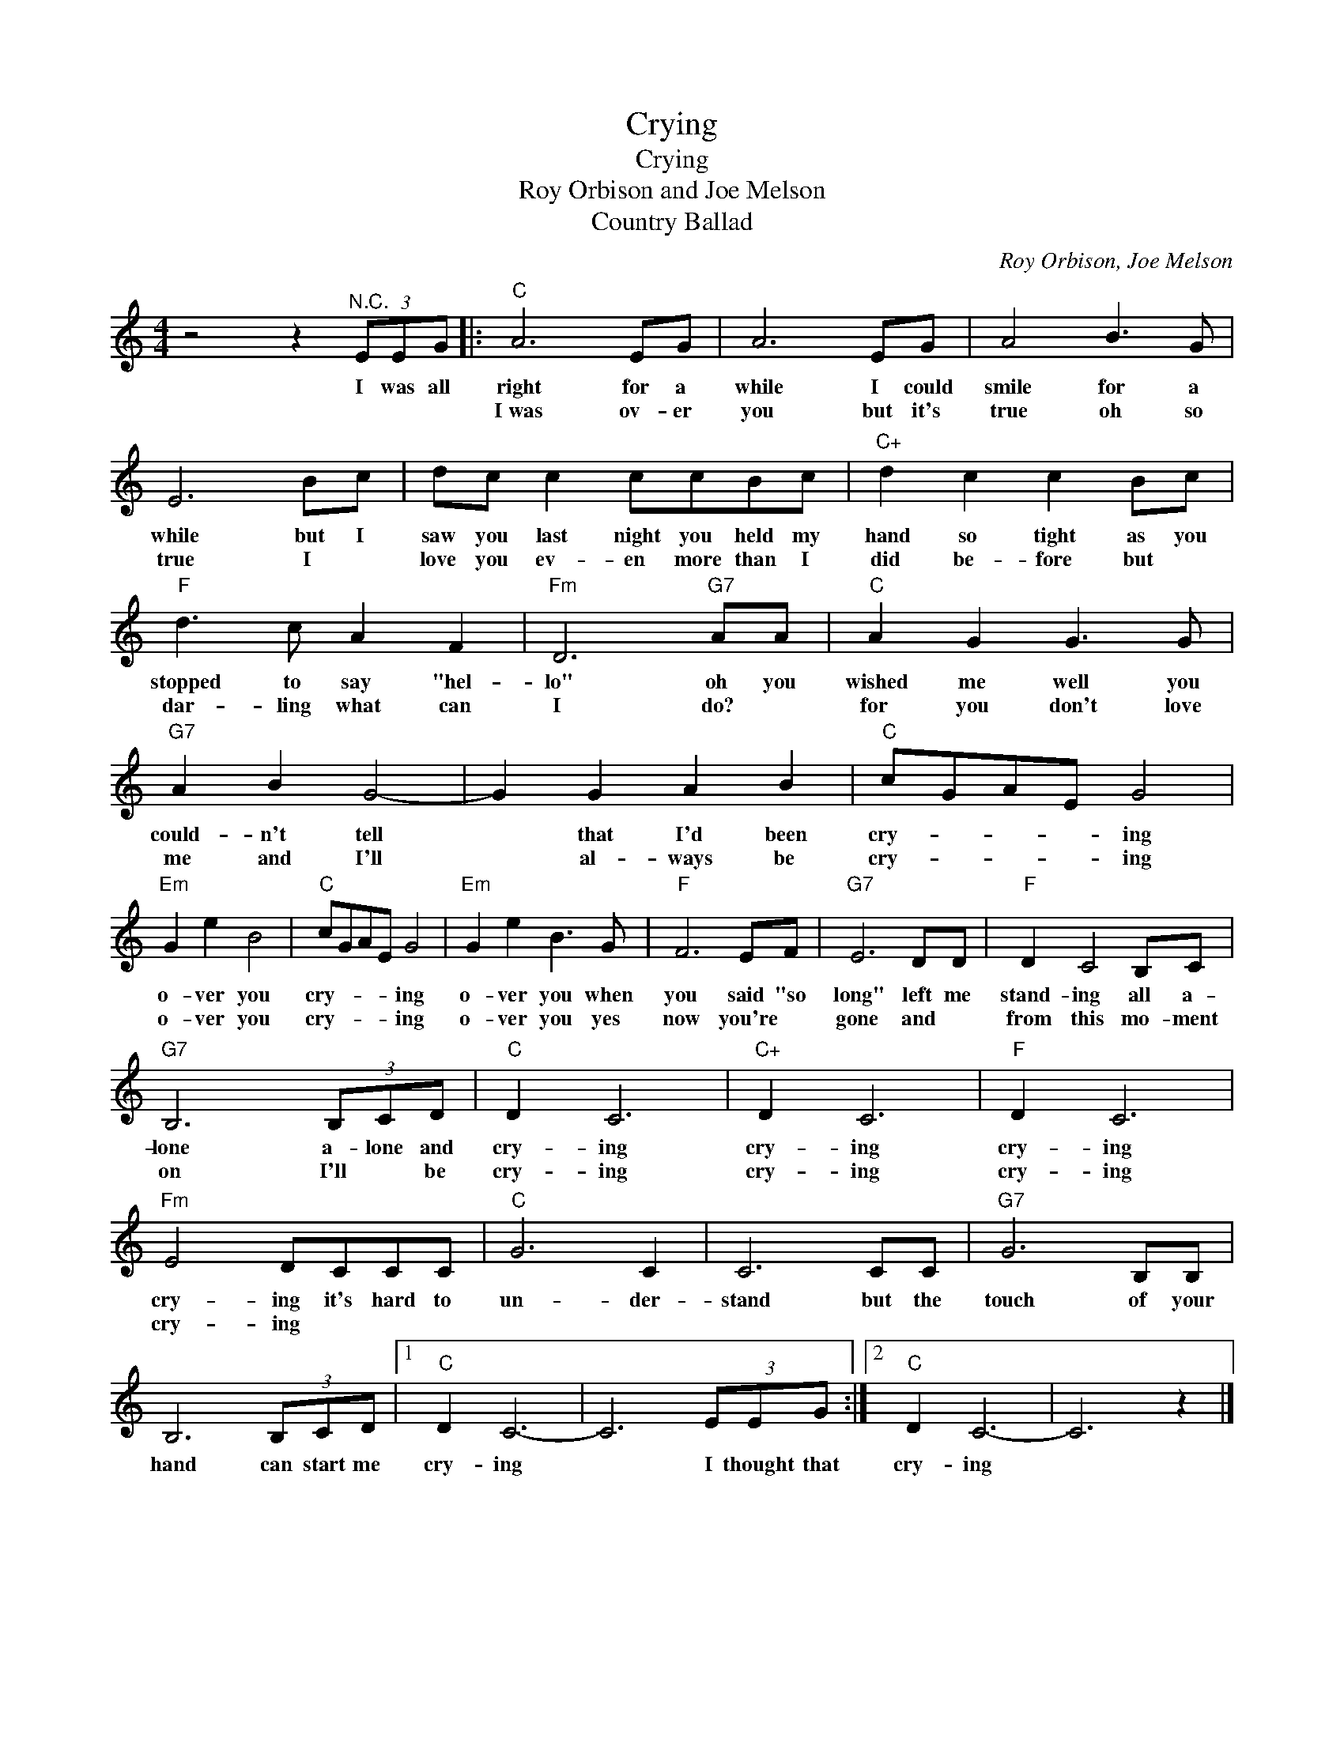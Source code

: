 X:1
T:Crying
T:Crying
T:Roy Orbison and Joe Melson
T:Country Ballad
C:Roy Orbison, Joe Melson
Z:All Rights Reserved
L:1/8
M:4/4
K:C
V:1 treble 
%%MIDI program 4
%%MIDI control 7 100
%%MIDI control 10 64
V:1
 z4 z2"^N.C." (3EEG |:"C" A6 EG | A6 EG | A4 B3 G | E6 Bc | dc c2 ccBc |"C+" d2 c2 c2 Bc | %7
w: I was all|right for a|while I could|smile for a|while but I|saw you last night you held my|hand so tight as you|
w: |I~was ov- er|you but it's|true oh so|true I *|love you ev- en more than I|did be- fore but *|
"F" d3 c A2 F2 |"Fm" D6"G7" AA |"C" A2 G2 G3 G |"G7" A2 B2 G4- | G2 G2 A2 B2 |"C" cGAE G4 | %13
w: stopped to say "hel-|lo" oh you|wished me well you|could- n't tell|* that I'd been|cry- * * * ing|
w: dar- ling what can|I do? *|for you don't love|me and I'll|* al- ways be|cry- * * * ing|
"Em" G2 e2 B4 |"C" cGAE G4 |"Em" G2 e2 B3 G |"F" F6 EF |"G7" E6 DD |"F" D2 C4 B,C | %19
w: o- ver you|cry- * * * ing|o- ver you when|you said "so|long" left me|stand- ing all a-|
w: o- ver you|cry- * * * ing|o- ver you yes|now you're *|gone and *|from this mo- ment|
"G7" B,6 (3B,CD |"C" D2 C6 |"C+" D2 C6 |"F" D2 C6 |"Fm" E4 DCCC |"C" G6 C2 | C6 CC |"G7" G6 B,B, | %27
w: lone a- lone and|cry- ing|cry- ing|cry- ing|cry- ing it's hard to|un- der-|stand but the|touch of your|
w: on I'll * be|cry- ing|cry- ing|cry- ing|cry- ing * * *||||
 B,6 (3B,CD |1"C" D2 C6- | C6 (3EEG :|2"C" D2 C6- | C6 z2 |] %32
w: hand can start me|cry- ing|* I thought that|cry- ing||
w: |||||

